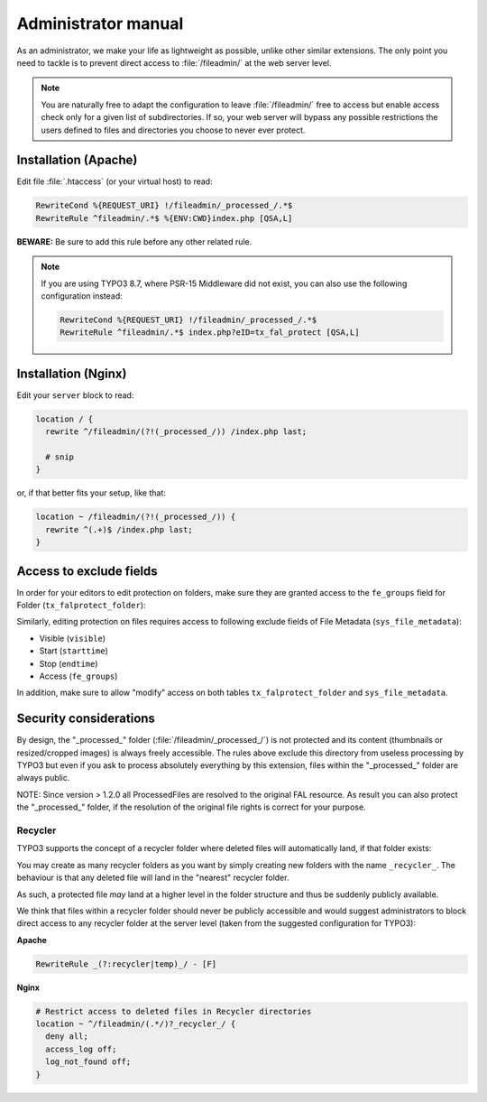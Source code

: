 ﻿.. include:: ../Includes.rst.txt
.. _admin-manual:

Administrator manual
====================

As an administrator, we make your life as lightweight as possible, unlike other
similar extensions. The only point you need to tackle is to prevent direct
access to :file:`/fileadmin/` at the web server level.

.. note::

   You are naturally free to adapt the configuration to leave
   :file:`/fileadmin/` free to access but enable access check only for a given
   list of subdirectories. If so, your web server will bypass any possible
   restrictions the users defined to files and directories you choose to never
   ever protect.


.. _admin-manual-apache:

Installation (Apache)
---------------------

Edit file :file:`.htaccess` (or your virtual host) to read:

.. code-block:: apache

   RewriteCond %{REQUEST_URI} !/fileadmin/_processed_/.*$
   RewriteRule ^fileadmin/.*$ %{ENV:CWD}index.php [QSA,L]

**BEWARE:** Be sure to add this rule before any other related rule.

.. note::

   If you are using TYPO3 8.7, where PSR-15 Middleware did not exist,
   you can also use the following configuration instead:

   .. code-block:: apache

      RewriteCond %{REQUEST_URI} !/fileadmin/_processed_/.*$
      RewriteRule ^fileadmin/.*$ index.php?eID=tx_fal_protect [QSA,L]


.. _admin-manual-nginx:

Installation (Nginx)
--------------------

Edit your ``server`` block to read:

.. code-block:: nginx

   location / {
     rewrite ^/fileadmin/(?!(_processed_/)) /index.php last;

     # snip
   }

or, if that better fits your setup, like that:

.. code-block:: nginx

   location ~ /fileadmin/(?!(_processed_/)) {
     rewrite ^(.+)$ /index.php last;
   }


.. _admin-manual-exclude-fields:

Access to exclude fields
------------------------

In order for your editors to edit protection on folders, make sure they are
granted access to the ``fe_groups`` field for Folder (``tx_falprotect_folder``):

.. image:: ../Images/excludefields-folder.png
   :alt: Granting access to updating folder permissions
   :align: center
   :class: with-border with-shadow

Similarly, editing protection on files requires access to following exclude
fields of File Metadata (``sys_file_metadata``):

- Visible (``visible``)
- Start (``starttime``)
- Stop (``endtime``)
- Access (``fe_groups``)

In addition, make sure to allow "modify" access on both tables
``tx_falprotect_folder`` and ``sys_file_metadata``.


.. _admin-manual-security-considerations:

Security considerations
-----------------------

By design, the "_processed_" folder (:file:`/fileadmin/_processed_/`) is not
protected and its content (thumbnails or resized/cropped images) is always
freely accessible. The rules above exclude this directory from useless
processing by TYPO3 but even if you ask to process absolutely everything by
this extension, files within the "_processed_" folder are always public.

NOTE: Since version > 1.2.0 all ProcessedFiles are resolved to the original FAL
resource. As result you can also protect the "_processed_" folder, if the
resolution of the original file rights is correct for your purpose.


Recycler
^^^^^^^^

TYPO3 supports the concept of a recycler folder where deleted files will
automatically land, if that folder exists:

.. image:: ../Images/recycler.png
   :alt: Recycler directory
   :align: center
   :class: with-border with-shadow

You may create as many recycler folders as you want by simply creating new
folders with the name ``_recycler_``. The behaviour is that any deleted file
will land in the "nearest" recycler folder.

As such, a protected file *may* land at a higher level in the folder structure
and thus be suddenly publicly available.

We think that files within a recycler folder should never be publicly
accessible and would suggest administrators to block direct access to any
recycler folder at the server level (taken from the suggested configuration for
TYPO3):

**Apache**

.. code-block:: apache

   RewriteRule _(?:recycler|temp)_/ - [F]

**Nginx**

.. code-block:: nginx

   # Restrict access to deleted files in Recycler directories
   location ~ ^/fileadmin/(.*/)?_recycler_/ {
     deny all;
     access_log off;
     log_not_found off;
   }
